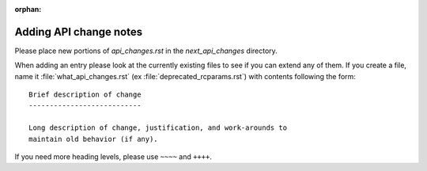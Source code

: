 :orphan:

Adding API change notes
=======================

Please place new portions of `api_changes.rst` in the
`next_api_changes` directory.

When adding an entry please look at the currently existing files to
see if you can extend any of them.  If you create a file, name it
:file:`what_api_changes.rst` (ex :file:`deprecated_rcparams.rst`) with
contents following the form: ::

    Brief description of change
    ---------------------------

    Long description of change, justification, and work-arounds to
    maintain old behavior (if any).


If you need more heading levels, please use ``~~~~`` and ``++++``.
